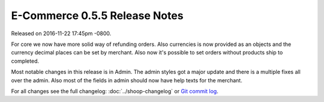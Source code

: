 E-Commerce 0.5.5 Release Notes
=========================

Released on 2016-11-22 17:45pm -0800.

For core we now have more solid way of refunding orders.
Also currencies is now provided as an objects and the currency
decimal places can be set by merchant. Also now it's possible to
set orders without products ship to completed.

Most notable changes in this release is in Admin. The admin
styles got a major update and there is a multiple fixes all
over the admin. Also most of the fields in admin should now
have help texts for the merchant.

For all changes see the full changelog:
:doc:`../shoop-changelog` or `Git commit log
<https://github.com/E-Commerce/E-Commerce/commits/v0.5.5>`__.
